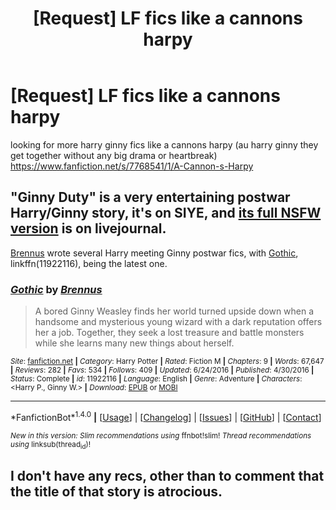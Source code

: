 #+TITLE: [Request] LF fics like a cannons harpy

* [Request] LF fics like a cannons harpy
:PROPERTIES:
:Author: 1767ff
:Score: 1
:DateUnix: 1505150687.0
:DateShort: 2017-Sep-11
:FlairText: Request
:END:
looking for more harry ginny fics like a cannons harpy (au harry ginny they get together without any big drama or heartbreak) [[https://www.fanfiction.net/s/7768541/1/A-Cannon-s-Harpy]]


** "Ginny Duty" is a very entertaining postwar Harry/Ginny story, it's on SIYE, and [[http://countwestwest.livejournal.com/3907.html][its full NSFW version]] is on livejournal.

[[https://www.fanfiction.net/u/4577618/Brennus][Brennus]] wrote several Harry meeting Ginny postwar fics, with [[https://www.fanfiction.net/s/11922116/1/Gothic][Gothic]], linkffn(11922116), being the latest one.
:PROPERTIES:
:Author: InquisitorCOC
:Score: 2
:DateUnix: 1505236692.0
:DateShort: 2017-Sep-12
:END:

*** [[http://www.fanfiction.net/s/11922116/1/][*/Gothic/*]] by [[https://www.fanfiction.net/u/4577618/Brennus][/Brennus/]]

#+begin_quote
  A bored Ginny Weasley finds her world turned upside down when a handsome and mysterious young wizard with a dark reputation offers her a job. Together, they seek a lost treasure and battle monsters while she learns many new things about herself.
#+end_quote

^{/Site/: [[http://www.fanfiction.net/][fanfiction.net]] *|* /Category/: Harry Potter *|* /Rated/: Fiction M *|* /Chapters/: 9 *|* /Words/: 67,647 *|* /Reviews/: 282 *|* /Favs/: 534 *|* /Follows/: 409 *|* /Updated/: 6/24/2016 *|* /Published/: 4/30/2016 *|* /Status/: Complete *|* /id/: 11922116 *|* /Language/: English *|* /Genre/: Adventure *|* /Characters/: <Harry P., Ginny W.> *|* /Download/: [[http://www.ff2ebook.com/old/ffn-bot/index.php?id=11922116&source=ff&filetype=epub][EPUB]] or [[http://www.ff2ebook.com/old/ffn-bot/index.php?id=11922116&source=ff&filetype=mobi][MOBI]]}

--------------

*FanfictionBot*^{1.4.0} *|* [[[https://github.com/tusing/reddit-ffn-bot/wiki/Usage][Usage]]] | [[[https://github.com/tusing/reddit-ffn-bot/wiki/Changelog][Changelog]]] | [[[https://github.com/tusing/reddit-ffn-bot/issues/][Issues]]] | [[[https://github.com/tusing/reddit-ffn-bot/][GitHub]]] | [[[https://www.reddit.com/message/compose?to=tusing][Contact]]]

^{/New in this version: Slim recommendations using/ ffnbot!slim! /Thread recommendations using/ linksub(thread_id)!}
:PROPERTIES:
:Author: FanfictionBot
:Score: 1
:DateUnix: 1505236697.0
:DateShort: 2017-Sep-12
:END:


** I don't have any recs, other than to comment that the title of that story is atrocious.
:PROPERTIES:
:Author: Lord_Anarchy
:Score: -1
:DateUnix: 1505232846.0
:DateShort: 2017-Sep-12
:END:

